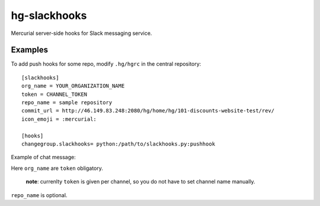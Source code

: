 hg-slackhooks
=============

Mercurial server-side hooks for Slack messaging service.

Examples
~~~~~~~~

To add push hooks for some repo, modify ``.hg/hgrc`` in the central repository::

    [slackhooks]
    org_name = YOUR_ORGANIZATION_NAME
    token = CHANNEL_TOKEN
    repo_name = sample repository
    commit_url = http://46.149.83.248:2080/hg/home/hg/101-discounts-website-test/rev/
    icon_emoji = :mercurial:

    [hooks]
    changegroup.slackhooks= python:/path/to/slackhooks.py:pushhook

Example of chat message:

.. image:: http://i.imgur.com/Ivcctgq.png
    :alt: Mercurial push hook chat message
    :align: center

Here ``org_name`` are ``token`` obligatory.

    **note**: currenlty ``token`` is given per channel, so you do not have to set channel name manually.

``repo_name`` is optional.
